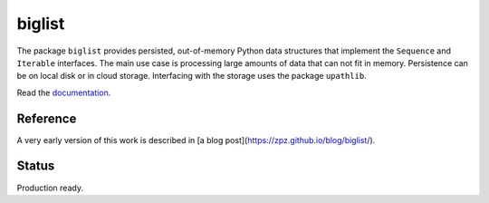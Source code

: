 biglist
=======

The package ``biglist`` provides persisted, out-of-memory Python data structures
that implement the ``Sequence`` and ``Iterable`` interfaces.
The main use case is processing large amounts of data that can not fit in memory.
Persistence can be on local disk or in cloud storage. Interfacing with the storage
uses the package ``upathlib``.


Read the `documentation <https://biglist.readthedocs.io/en/latest/>`_.


Reference
---------

A very early version of this work is described in [a blog post](https://zpz.github.io/blog/biglist/).

Status
------

Production ready.
